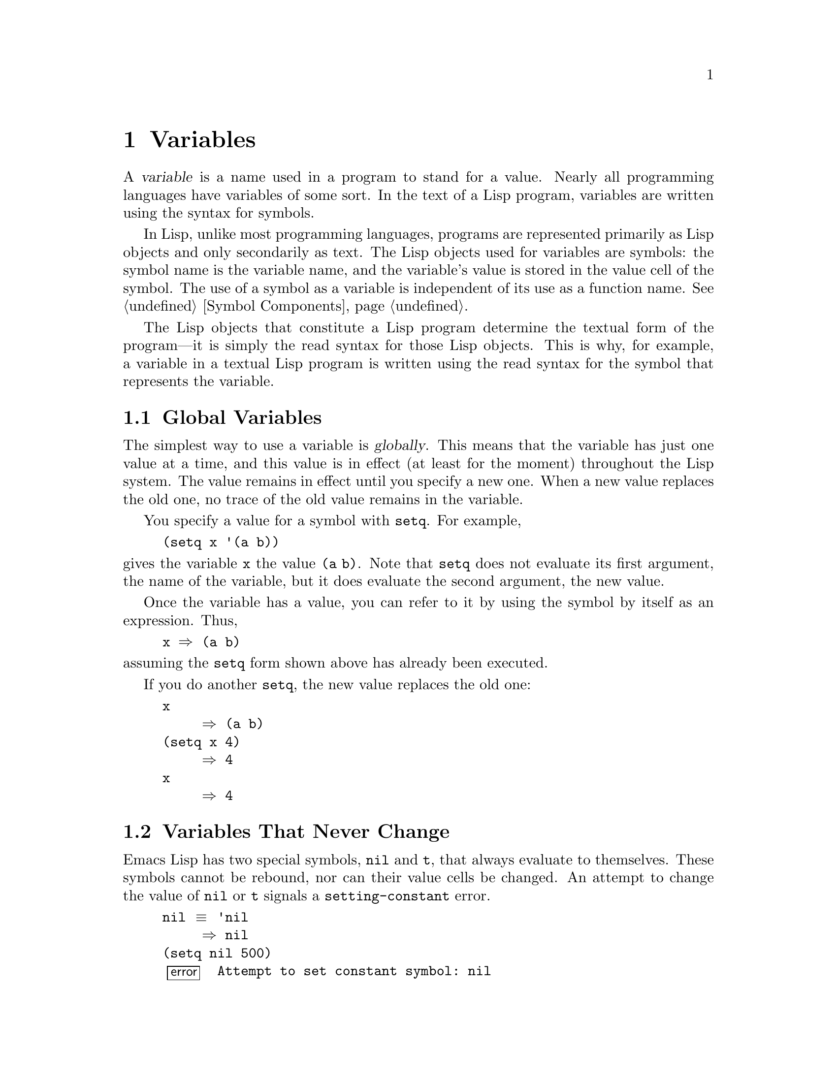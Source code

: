 @c -*-texinfo-*-
@c This is part of the GNU Emacs Lisp Reference Manual.
@c Copyright (C) 1990, 1991, 1992, 1993, 1994 Free Software Foundation, Inc. 
@c See the file elisp.texi for copying conditions.
@setfilename ../info/variables
@node Variables, Functions, Control Structures, Top
@chapter Variables
@cindex variable

  A @dfn{variable} is a name used in a program to stand for a value.
Nearly all programming languages have variables of some sort.  In the
text of a Lisp program, variables are written using the syntax for
symbols.

  In Lisp, unlike most programming languages, programs are represented
primarily as Lisp objects and only secondarily as text.  The Lisp
objects used for variables are symbols: the symbol name is the variable
name, and the variable's value is stored in the value cell of the
symbol.  The use of a symbol as a variable is independent of its use as
a function name.  @xref{Symbol Components}.

  The Lisp objects that constitute a Lisp program determine the textual
form of the program---it is simply the read syntax for those Lisp
objects.  This is why, for example, a variable in a textual Lisp program
is written using the read syntax for the symbol that represents the
variable.

@menu
* Global Variables::      Variable values that exist permanently, everywhere.
* Constant Variables::    Certain "variables" have values that never change.
* Local Variables::       Variable values that exist only temporarily.
* Void Variables::        Symbols that lack values.
* Defining Variables::    A definition says a symbol is used as a variable.
* Tips for Defining::     How to avoid bad results from quitting
                            within the code to initialize a variable.
* Accessing Variables::   Examining values of variables whose names
                            are known only at run time.
* Setting Variables::     Storing new values in variables.
* Variable Scoping::      How Lisp chooses among local and global values.
* Buffer-Local Variables::  Variable values in effect only in one buffer.
@end menu

@node Global Variables
@section Global Variables
@cindex global variable

  The simplest way to use a variable is @dfn{globally}.  This means that
the variable has just one value at a time, and this value is in effect
(at least for the moment) throughout the Lisp system.  The value remains
in effect until you specify a new one.  When a new value replaces the
old one, no trace of the old value remains in the variable.

  You specify a value for a symbol with @code{setq}.  For example,

@example
(setq x '(a b))
@end example

@noindent
gives the variable @code{x} the value @code{(a b)}.  Note that
@code{setq} does not evaluate its first argument, the name of the
variable, but it does evaluate the second argument, the new value.

  Once the variable has a value, you can refer to it by using the symbol
by itself as an expression.  Thus,

@example
@group
x @result{} (a b)
@end group
@end example

@noindent
assuming the @code{setq} form shown above has already been executed.

  If you do another @code{setq}, the new value replaces the old one:

@example
@group
x
     @result{} (a b)
@end group
@group
(setq x 4)
     @result{} 4
@end group
@group
x
     @result{} 4
@end group
@end example

@node Constant Variables
@section Variables That Never Change
@vindex nil
@vindex t
@kindex setting-constant

  Emacs Lisp has two special symbols, @code{nil} and @code{t}, that
always evaluate to themselves.  These symbols cannot be rebound, nor can
their value cells be changed.  An attempt to change the value of
@code{nil} or @code{t} signals a @code{setting-constant} error.

@example
@group
nil @equiv{} 'nil
     @result{} nil
@end group
@group
(setq nil 500)
@error{} Attempt to set constant symbol: nil
@end group
@end example

@node Local Variables
@section Local Variables
@cindex binding local variables
@cindex local variables
@cindex local binding
@cindex global binding

  Global variables have values that last until explicitly superseded
with new values.  Sometimes it is useful to create variable values that
exist temporarily---only while within a certain part of the program.
These values are called @dfn{local}, and the variables so used are
called @dfn{local variables}.

  For example, when a function is called, its argument variables receive
new local values that last until the function exits.  The @code{let}
special form explicitly establishes new local values for specified
variables; these last until exit from the @code{let} form.

@cindex shadowing of variables
  Establishing a local value saves away the previous value (or lack of
one) of the variable.  When the life span of the local value is over,
the previous value is restored.  In the mean time, we say that the
previous value is @dfn{shadowed} and @dfn{not visible}.  Both global and
local values may be shadowed (@pxref{Scope}).

  If you set a variable (such as with @code{setq}) while it is local,
this replaces the local value; it does not alter the global value, or
previous local values that are shadowed.  To model this behavior, we
speak of a @dfn{local binding} of the variable as well as a local value.

  The local binding is a conceptual place that holds a local value.
Entry to a function, or a special form such as @code{let}, creates the
local binding; exit from the function or from the @code{let} removes the
local binding.  As long as the local binding lasts, the variable's value
is stored within it.  Use of @code{setq} or @code{set} while there is a
local binding stores a different value into the local binding; it does
not create a new binding.

  We also speak of the @dfn{global binding}, which is where
(conceptually) the global value is kept.

@cindex current binding
  A variable can have more than one local binding at a time (for
example, if there are nested @code{let} forms that bind it).  In such a
case, the most recently created local binding that still exists is the
@dfn{current binding} of the variable.  (This is called @dfn{dynamic
scoping}; see @ref{Variable Scoping}.)  If there are no local bindings,
the variable's global binding is its current binding.  We also call the
current binding the @dfn{most-local existing binding}, for emphasis.
Ordinary evaluation of a symbol always returns the value of its current
binding.

  The special forms @code{let} and @code{let*} exist to create
local bindings.

@defspec let (bindings@dots{}) forms@dots{}
This special form binds variables according to @var{bindings} and then
evaluates all of the @var{forms} in textual order.  The @code{let}-form
returns the value of the last form in @var{forms}.

Each of the @var{bindings} is either @w{(i) a} symbol, in which case
that symbol is bound to @code{nil}; or @w{(ii) a} list of the form
@code{(@var{symbol} @var{value-form})}, in which case @var{symbol} is
bound to the result of evaluating @var{value-form}.  If @var{value-form}
is omitted, @code{nil} is used.

All of the @var{value-form}s in @var{bindings} are evaluated in the
order they appear and @emph{before} any of the symbols are bound.  Here
is an example of this: @code{Z} is bound to the old value of @code{Y},
which is 2, not the new value, 1.

@example
@group
(setq Y 2)
     @result{} 2
@end group
@group
(let ((Y 1) 
      (Z Y))
  (list Y Z))
     @result{} (1 2)
@end group
@end example
@end defspec

@defspec let* (bindings@dots{}) forms@dots{}
This special form is like @code{let}, but it binds each variable right
after computing its local value, before computing the local value for
the next variable.  Therefore, an expression in @var{bindings} can
reasonably refer to the preceding symbols bound in this @code{let*}
form.  Compare the following example with the example above for
@code{let}.

@example
@group
(setq Y 2)
     @result{} 2
@end group
@group
(let* ((Y 1)
       (Z Y))    ; @r{Use the just-established value of @code{Y}.}
  (list Y Z))
     @result{} (1 1)
@end group
@end example
@end defspec

  Here is a complete list of the other facilities that create local
bindings:

@itemize @bullet
@item
Function calls (@pxref{Functions}).

@item
Macro calls (@pxref{Macros}).

@item
@code{condition-case} (@pxref{Errors}).
@end itemize

  Variables can also have buffer-local bindings (@pxref{Buffer-Local
Variables}); a few variables have terminal-local bindings
(@pxref{Multiple Displays}).  These kinds of bindings work somewhat like
ordinary local bindings, but they are localized depending on ``where''
you are in Emacs, rather than localized in time.

@defvar max-specpdl-size
@cindex variable limit error
@cindex evaluation error
@cindex infinite recursion
  This variable defines the limit on the total number of local variable
bindings and @code{unwind-protect} cleanups (@pxref{Nonlocal Exits})
that are allowed before signaling an error (with data @code{"Variable
binding depth exceeds max-specpdl-size"}).

  This limit, with the associated error when it is exceeded, is one way
that Lisp avoids infinite recursion on an ill-defined function.

  The default value is 600.

  @code{max-lisp-eval-depth} provides another limit on depth of nesting.
@xref{Eval}.
@end defvar

@node Void Variables
@section When a Variable is ``Void''
@kindex void-variable
@cindex void variable

  If you have never given a symbol any value as a global variable, we
say that that symbol's global value is @dfn{void}.  In other words, the
symbol's value cell does not have any Lisp object in it.  If you try to
evaluate the symbol, you get a @code{void-variable} error rather than
a value.

  Note that a value of @code{nil} is not the same as void.  The symbol
@code{nil} is a Lisp object and can be the value of a variable just as any
other object can be; but it is @emph{a value}.  A void variable does not
have any value.

  After you have given a variable a value, you can make it void once more
using @code{makunbound}.

@defun makunbound symbol
This function makes the current binding of @var{symbol} void.
Subsequent attempts to use this symbol's value as a variable will signal
the error @code{void-variable}, unless or until you set it again.

@code{makunbound} returns @var{symbol}.

@example
@group
(makunbound 'x)      ; @r{Make the global value}
                     ;   @r{of @code{x} void.}
     @result{} x
@end group
@group
x
@error{} Symbol's value as variable is void: x
@end group
@end example

If @var{symbol} is locally bound, @code{makunbound} affects the most
local existing binding.  This is the only way a symbol can have a void
local binding, since all the constructs that create local bindings
create them with values.  In this case, the voidness lasts at most as
long as the binding does; when the binding is removed due to exit from
the construct that made it, the previous or global binding is reexposed
as usual, and the variable is no longer void unless the newly reexposed
binding was void all along.

@smallexample
@group
(setq x 1)               ; @r{Put a value in the global binding.}
     @result{} 1
(let ((x 2))             ; @r{Locally bind it.}
  (makunbound 'x)        ; @r{Void the local binding.}
  x)
@error{} Symbol's value as variable is void: x
@end group
@group
x                        ; @r{The global binding is unchanged.}
     @result{} 1

(let ((x 2))             ; @r{Locally bind it.}
  (let ((x 3))           ; @r{And again.}
    (makunbound 'x)      ; @r{Void the innermost-local binding.}
    x))                  ; @r{And refer: it's void.}
@error{} Symbol's value as variable is void: x
@end group

@group
(let ((x 2))
  (let ((x 3))
    (makunbound 'x))     ; @r{Void inner binding, then remove it.}
  x)                     ; @r{Now outer @code{let} binding is visible.}
     @result{} 2
@end group
@end smallexample
@end defun

  A variable that has been made void with @code{makunbound} is
indistinguishable from one that has never received a value and has
always been void.

  You can use the function @code{boundp} to test whether a variable is
currently void.

@defun boundp variable
@code{boundp} returns @code{t} if @var{variable} (a symbol) is not void;
more precisely, if its current binding is not void.  It returns
@code{nil} otherwise.

@smallexample
@group
(boundp 'abracadabra)          ; @r{Starts out void.}
     @result{} nil
@end group
@group
(let ((abracadabra 5))         ; @r{Locally bind it.}
  (boundp 'abracadabra))
     @result{} t
@end group
@group
(boundp 'abracadabra)          ; @r{Still globally void.}
     @result{} nil
@end group
@group
(setq abracadabra 5)           ; @r{Make it globally nonvoid.}
     @result{} 5
@end group
@group
(boundp 'abracadabra)
     @result{} t
@end group
@end smallexample
@end defun

@node Defining Variables
@section Defining Global Variables
@cindex variable definition

  You may announce your intention to use a symbol as a global variable
with a @dfn{variable definition}: a special form, either @code{defconst}
or @code{defvar}.

  In Emacs Lisp, definitions serve three purposes.  First, they inform
people who read the code that certain symbols are @emph{intended} to be
used a certain way (as variables).  Second, they inform the Lisp system
of these things, supplying a value and documentation.  Third, they
provide information to utilities such as @code{etags} and
@code{make-docfile}, which create data bases of the functions and
variables in a program.

  The difference between @code{defconst} and @code{defvar} is primarily
a matter of intent, serving to inform human readers of whether programs
will change the variable.  Emacs Lisp does not restrict the ways in
which a variable can be used based on @code{defconst} or @code{defvar}
declarations.  However, it does make a difference for initialization:
@code{defconst} unconditionally initializes the variable, while
@code{defvar} initializes it only if it is void.

  One would expect user option variables to be defined with
@code{defconst}, since programs do not change them.  Unfortunately, this
has bad results if the definition is in a library that is not preloaded:
@code{defconst} would override any prior value when the library is
loaded.  Users would like to be able to set user options in their init
files, and override the default values given in the definitions.  For
this reason, user options must be defined with @code{defvar}.

@defspec defvar symbol [value [doc-string]]
This special form defines @var{symbol} as a value and initializes it.
The definition informs a person reading your code that @var{symbol} is
used as a variable that programs are likely to set or change.  It is
also used for all user option variables except in the preloaded parts of
Emacs.  Note that @var{symbol} is not evaluated; the symbol to be
defined must appear explicitly in the @code{defvar}.

If @var{symbol} already has a value (i.e., it is not void), @var{value}
is not even evaluated, and @var{symbol}'s value remains unchanged.  If
@var{symbol} is void and @var{value} is specified, @code{defvar}
evaluates it and sets @var{symbol} to the result.  (If @var{value} is
omitted, the value of @var{symbol} is not changed in any case.)

When you evaluate a top-level @code{defvar} form with @kbd{C-M-x} in
Emacs Lisp mode (@code{eval-defun}), a special feature of
@code{eval-defun} evaluates it as a @code{defconst}.  The purpose of
this is to make sure the variable's value is reinitialized, when you ask
for it specifically.

If @var{symbol} has a buffer-local binding in the current buffer,
@code{defvar} sets the default value, not the local value.
@xref{Buffer-Local Variables}.

If the @var{doc-string} argument appears, it specifies the documentation
for the variable.  (This opportunity to specify documentation is one of
the main benefits of defining the variable.)  The documentation is
stored in the symbol's @code{variable-documentation} property.  The
Emacs help functions (@pxref{Documentation}) look for this property.

If the first character of @var{doc-string} is @samp{*}, it means that
this variable is considered a user option.  This lets users set the
variable conventiently using the commands @code{set-variable} and
@code{edit-options}.

For example, this form defines @code{foo} but does not set its value:

@example
@group
(defvar foo)
     @result{} foo
@end group
@end example

The following example sets the value of @code{bar} to @code{23}, and
gives it a documentation string:

@example
@group
(defvar bar 23
  "The normal weight of a bar.")
     @result{} bar
@end group
@end example

The following form changes the documentation string for @code{bar},
making it a user option, but does not change the value, since @code{bar}
already has a value.  (The addition @code{(1+ 23)} is not even
performed.)

@example
@group
(defvar bar (1+ 23)
  "*The normal weight of a bar.")
     @result{} bar
@end group
@group
bar
     @result{} 23
@end group
@end example

Here is an equivalent expression for the @code{defvar} special form:

@example
@group
(defvar @var{symbol} @var{value} @var{doc-string})
@equiv{}
(progn
  (if (not (boundp '@var{symbol}))
      (setq @var{symbol} @var{value}))
  (put '@var{symbol} 'variable-documentation '@var{doc-string})
  '@var{symbol})
@end group
@end example

The @code{defvar} form returns @var{symbol}, but it is normally used
at top level in a file where its value does not matter.
@end defspec

@defspec defconst symbol [value [doc-string]]
This special form defines @var{symbol} as a value and initializes it.
It informs a person reading your code that @var{symbol} has a global
value, established here, that will not normally be changed or locally
bound by the execution of the program.  The user, however, may be
welcome to change it.  Note that @var{symbol} is not evaluated; the
symbol to be defined must appear explicitly in the @code{defconst}.

@code{defconst} always evaluates @var{value} and sets the global value
of @var{symbol} to the result, provided @var{value} is given.  If
@var{symbol} has a buffer-local binding in the current buffer,
@code{defconst} sets the default value, not the local value.

@strong{Please note:} Don't use @code{defconst} for user option
variables in libraries that are not standardly preloaded.  The user
should be able to specify a value for such a variable in the
@file{.emacs} file, so that it will be in effect if and when the library
is loaded later.

Here, @code{pi} is a constant that presumably ought not to be changed
by anyone (attempts by the Indiana State Legislature notwithstanding).
As the second form illustrates, however, this is only advisory.

@example
@group
(defconst pi 3.1415 "Pi to five places.")
     @result{} pi
@end group
@group
(setq pi 3)
     @result{} pi
@end group
@group
pi
     @result{} 3
@end group
@end example
@end defspec

@defun user-variable-p variable
@cindex user option
This function returns @code{t} if @var{variable} is a user option---a
variable intended to be set by the user for customization---and
@code{nil} otherwise.  (Variables other than user options exist for the
internal purposes of Lisp programs, and users need not know about them.)

User option variables are distinguished from other variables by the
first character of the @code{variable-documentation} property.  If the
property exists and is a string, and its first character is @samp{*},
then the variable is a user option.
@end defun

  If a user option variable has a @code{variable-interactive} property,
the @code{set-variable} command uses that value to control reading the
new value for the variable.  The property's value is used as if it were
the argument to @code{interactive}.

  @strong{Warning:} If the @code{defconst} and @code{defvar} special
forms are used while the variable has a local binding, they set the
local binding's value; the global binding is not changed.  This is not
what we really want.  To prevent it, use these special forms at top
level in a file, where normally no local binding is in effect, and make
sure to load the file before making a local binding for the variable.

@node Tips for Defining
@section Tips for Defining Variables Robustly

  When defining and initializing a variable that holds a complicated
value (such as a keymap with bindings in it), it's best to put the
entire computation of the value into the @code{defvar}, like this:

@example
(defvar my-mode-map
  (let ((map (make-sparse-keymap)))
    (define-key my-mode-map "\C-c\C-a" 'my-command)
    @dots{}
    map)
  @var{docstring})
@end example

@noindent
This method has several benefits.  First, if the user quits while
loading the file, the variable is either still uninitialized or
initialized properly, never in-between.  If it is uninitialized,
reloading the file will initialize it properly.  Second, reloading the
file once the variable is initialized will not alter it; that is
important if the user has run hooks to alter part of the contents (such
as, to rebind keys).  Third, evaluating the @code{defvar} form with
@kbd{C-M-x} @emph{will} reinitialize the map completely.

  Putting so much code in the @code{defvar} form has one disadvantage:
it puts the documentation string far away from the line which names the
variable.  Here's a safe way to avoid that:

@example
(defvar my-mode-map nil
  @var{docstring})
(if my-mode-map
    nil
  (let ((map (make-sparse-keymap)))
    (define-key my-mode-map "\C-c\C-a" 'my-command)
    @dots{}
    (setq my-mode-map map)))
@end example

@noindent
This has all the same advantages as putting the initialization inside
the @code{defvar}, except that you must type @kbd{C-M-x} twice, once on
each form, if you do want to reinitialize the variable.

  But be careful not to write the code like this:

@example
(defvar my-mode-map nil
  @var{docstring})
(if my-mode-map
    nil
  (setq my-mode-map (make-sparse-keymap))
  (define-key my-mode-map "\C-c\C-a" 'my-command)
  @dots{})
@end example

@noindent
This code sets the variable, then alters it, but only if the variable
had been @code{ni}.  If the user quits just after the @code{setq}, that
leaves the variable neither correctly initialized nor void nor
@code{nil}.  Once that happens, reloading the file will not initialize
the variable; it will remain incomplete.

@node Accessing Variables
@section Accessing Variable Values

  The usual way to reference a variable is to write the symbol which
names it (@pxref{Symbol Forms}).  This requires you to specify the
variable name when you write the program.  Usually that is exactly what
you want to do.  Occasionally you need to choose at run time which
variable to reference; then you can use @code{symbol-value}.

@defun symbol-value symbol
This function returns the value of @var{symbol}.  This is the value in
the innermost local binding of the symbol, or its global value if it
has no local bindings.

@example
@group
(setq abracadabra 5)
     @result{} 5
@end group
@group
(setq foo 9)
     @result{} 9
@end group

@group
;; @r{Here the symbol @code{abracadabra}}
;;   @r{is the symbol whose value is examined.}
(let ((abracadabra 'foo))
  (symbol-value 'abracadabra))
     @result{} foo
@end group

@group
;; @r{Here the value of @code{abracadabra},}
;;   @r{which is @code{foo},}
;;   @r{is the symbol whose value is examined.}
(let ((abracadabra 'foo))
  (symbol-value abracadabra))
     @result{} 9
@end group

@group
(symbol-value 'abracadabra)
     @result{} 5
@end group
@end example

A @code{void-variable} error is signaled if @var{symbol} has neither a
local binding nor a global value.
@end defun

@node Setting Variables
@section How to Alter a Variable Value

  The usual way to change the value of a variable is with the special
form @code{setq}.  When you need to compute the choice of variable at
run time, use the function @code{set}.

@defspec setq [symbol form]@dots{}
This special form is the most common method of changing a variable's
value.  Each @var{symbol} is given a new value, which is the result of
evaluating the corresponding @var{form}.  The most-local existing
binding of the symbol is changed.

@code{setq} does not evaluate @var{symbol}; it sets the symbol that you
write.  We say that this argument is @dfn{automatically quoted}.  The
@samp{q} in @code{setq} stands for ``quoted.''

The value of the @code{setq} form is the value of the last @var{form}.

@example
@group
(setq x (1+ 2))
     @result{} 3
@end group
x                   ; @r{@code{x} now has a global value.}
     @result{} 3
@group
(let ((x 5)) 
  (setq x 6)        ; @r{The local binding of @code{x} is set.}
  x)
     @result{} 6
@end group
x                   ; @r{The global value is unchanged.}
     @result{} 3
@end example

Note that the first @var{form} is evaluated, then the first
@var{symbol} is set, then the second @var{form} is evaluated, then the
second @var{symbol} is set, and so on:

@example
@group
(setq x 10          ; @r{Notice that @code{x} is set before}
      y (1+ x))     ;   @r{the value of @code{y} is computed.}
     @result{} 11             
@end group
@end example
@end defspec

@defun set symbol value
This function sets @var{symbol}'s value to @var{value}, then returns
@var{value}.  Since @code{set} is a function, the expression written for
@var{symbol} is evaluated to obtain the symbol to set.

The most-local existing binding of the variable is the binding that is
set; shadowed bindings are not affected.

@example
@group
(set one 1)
@error{} Symbol's value as variable is void: one
@end group
@group
(set 'one 1)
     @result{} 1
@end group
@group
(set 'two 'one)
     @result{} one
@end group
@group
(set two 2)         ; @r{@code{two} evaluates to symbol @code{one}.}
     @result{} 2
@end group
@group
one                 ; @r{So it is @code{one} that was set.}
     @result{} 2
(let ((one 1))      ; @r{This binding of @code{one} is set,}
  (set 'one 3)      ;   @r{not the global value.}
  one)
     @result{} 3
@end group
@group
one
     @result{} 2
@end group
@end example

If @var{symbol} is not actually a symbol, a @code{wrong-type-argument}
error is signaled.

@example
(set '(x y) 'z)
@error{} Wrong type argument: symbolp, (x y)
@end example

Logically speaking, @code{set} is a more fundamental primitive than
@code{setq}.  Any use of @code{setq} can be trivially rewritten to use
@code{set}; @code{setq} could even be defined as a macro, given the
availability of @code{set}.  However, @code{set} itself is rarely used;
beginners hardly need to know about it.  It is useful only for choosing
at run time which variable to set.  For example, the command
@code{set-variable}, which reads a variable name from the user and then
sets the variable, needs to use @code{set}.

@cindex CL note---@code{set} local
@quotation
@b{Common Lisp note:} In Common Lisp, @code{set} always changes the
symbol's special value, ignoring any lexical bindings.  In Emacs Lisp,
all variables and all bindings are (in effect) special, so @code{set}
always affects the most local existing binding.
@end quotation
@end defun

  One other function for setting a variable is designed to add
an element to a list if it is not already present in the list.

@defun add-to-list symbol element
This function sets the variable @var{symbol} by consing @var{element}
onto the old value, if @var{element} is not already a member of that
value.  It returns the resulting list, whether updated or not.  The
value of @var{symbol} had better be a list already before the call.

The argument @var{symbol} is not implicitly quoted; @code{add-to-list}
is an ordinary function, like @code{set} and unlike @code{setq}.  Quote
the argument yourself if that is what you want.

Here's a scenario showing how to use @code{add-to-list}:

@example
(setq foo '(a b))
     @result{} (a b)

(add-to-list 'foo 'c)     ;; @r{Add @code{c}.}
     @result{} (c a b)

(add-to-list 'foo 'b)     ;; @r{No effect.}
     @result{} (c a b)

foo                       ;; @r{@code{foo} was changed.}
     @result{} (c a b)
@end example
@end defun

  An equivalent expression for @code{(add-to-list '@var{var}
@var{value})} is this:

@example
(or (member @var{value} @var{var})
    (setq @var{var} (cons @var{value} @var{var})))
@end example

@node Variable Scoping
@section Scoping Rules for Variable Bindings

  A given symbol @code{foo} may have several local variable bindings,
established at different places in the Lisp program, as well as a global
binding.  The most recently established binding takes precedence over
the others.

@cindex scope
@cindex extent
@cindex dynamic scoping
  Local bindings in Emacs Lisp have @dfn{indefinite scope} and
@dfn{dynamic extent}.  @dfn{Scope} refers to @emph{where} textually in
the source code the binding can be accessed.  Indefinite scope means
that any part of the program can potentially access the variable
binding.  @dfn{Extent} refers to @emph{when}, as the program is
executing, the binding exists.  Dynamic extent means that the binding
lasts as long as the activation of the construct that established it.

  The combination of dynamic extent and indefinite scope is called
@dfn{dynamic scoping}.  By contrast, most programming languages use
@dfn{lexical scoping}, in which references to a local variable must be
located textually within the function or block that binds the variable.

@cindex CL note---special variables
@quotation
@b{Common Lisp note:} Variables declared ``special'' in Common Lisp
are dynamically scoped, like variables in Emacs Lisp.
@end quotation

@menu
* Scope::          Scope means where in the program a value is visible.
                     Comparison with other languages.
* Extent::         Extent means how long in time a value exists.
* Impl of Scope::  Two ways to implement dynamic scoping.
* Using Scoping::  How to use dynamic scoping carefully and avoid problems.
@end menu

@node Scope
@subsection Scope

  Emacs Lisp uses @dfn{indefinite scope} for local variable bindings.
This means that any function anywhere in the program text might access a
given binding of a variable.  Consider the following function
definitions:

@example
@group
(defun binder (x)   ; @r{@code{x} is bound in @code{binder}.}
   (foo 5))         ; @r{@code{foo} is some other function.}
@end group

@group
(defun user ()      ; @r{@code{x} is used in @code{user}.}
  (list x))
@end group
@end example

  In a lexically scoped language, the binding of @code{x} in
@code{binder} would never be accessible in @code{user}, because
@code{user} is not textually contained within the function
@code{binder}.  However, in dynamically scoped Emacs Lisp, @code{user}
may or may not refer to the binding of @code{x} established in
@code{binder}, depending on circumstances:

@itemize @bullet
@item
If we call @code{user} directly without calling @code{binder} at all,
then whatever binding of @code{x} is found, it cannot come from
@code{binder}.

@item
If we define @code{foo} as follows and call @code{binder}, then the
binding made in @code{binder} will be seen in @code{user}:

@example
@group
(defun foo (lose)
  (user))
@end group
@end example

@item
If we define @code{foo} as follows and call @code{binder}, then the
binding made in @code{binder} @emph{will not} be seen in @code{user}:

@example
(defun foo (x)
  (user))
@end example

@noindent
Here, when @code{foo} is called by @code{binder}, it binds @code{x}.
(The binding in @code{foo} is said to @dfn{shadow} the one made in
@code{binder}.)  Therefore, @code{user} will access the @code{x} bound
by @code{foo} instead of the one bound by @code{binder}.
@end itemize

@node Extent
@subsection Extent

  @dfn{Extent} refers to the time during program execution that a
variable name is valid.  In Emacs Lisp, a variable is valid only while
the form that bound it is executing.  This is called @dfn{dynamic
extent}.  ``Local'' or ``automatic'' variables in most languages,
including C and Pascal, have dynamic extent.

  One alternative to dynamic extent is @dfn{indefinite extent}.  This
means that a variable binding can live on past the exit from the form
that made the binding.  Common Lisp and Scheme, for example, support
this, but Emacs Lisp does not.

  To illustrate this, the function below, @code{make-add}, returns a
function that purports to add @var{n} to its own argument @var{m}.
This would work in Common Lisp, but it does not work as intended in
Emacs Lisp, because after the call to @code{make-add} exits, the
variable @code{n} is no longer bound to the actual argument 2.

@example
(defun make-add (n)
    (function (lambda (m) (+ n m))))  ; @r{Return a function.}
     @result{} make-add
(fset 'add2 (make-add 2))  ; @r{Define function @code{add2}}
                           ;   @r{with @code{(make-add 2)}.}
     @result{} (lambda (m) (+ n m))
(add2 4)                   ; @r{Try to add 2 to 4.}
@error{} Symbol's value as variable is void: n
@end example

@cindex closures not available
  Some Lisp dialects have ``closures'', objects that are like functions
but record additional variable bindings.  Emacs Lisp does not have
closures.

@node Impl of Scope
@subsection Implementation of Dynamic Scoping
@cindex deep binding

  A simple sample implementation (which is not how Emacs Lisp actually
works) may help you understand dynamic binding.  This technique is
called @dfn{deep binding} and was used in early Lisp systems.

  Suppose there is a stack of bindings: variable-value pairs.  At entry
to a function or to a @code{let} form, we can push bindings on the stack
for the arguments or local variables created there.  We can pop those
bindings from the stack at exit from the binding construct.

  We can find the value of a variable by searching the stack from top to
bottom for a binding for that variable; the value from that binding is
the value of the variable.  To set the variable, we search for the
current binding, then store the new value into that binding.

  As you can see, a function's bindings remain in effect as long as it
continues execution, even during its calls to other functions.  That is
why we say the extent of the binding is dynamic.  And any other function
can refer to the bindings, if it uses the same variables while the
bindings are in effect.  That is why we say the scope is indefinite.

@cindex shallow binding
  The actual implementation of variable scoping in GNU Emacs Lisp uses a
technique called @dfn{shallow binding}.  Each variable has a standard
place in which its current value is always found---the value cell of the
symbol.

  In shallow binding, setting the variable works by storing a value in
the value cell.  Creating a new binding works by pushing the old value
(belonging to a previous binding) on a stack, and storing the local value
in the value cell.  Eliminating a binding works by popping the old value
off the stack, into the value cell.

  We use shallow binding because it has the same results as deep
binding, but runs faster, since there is never a need to search for a
binding.

@node Using Scoping
@subsection Proper Use of Dynamic Scoping

  Binding a variable in one function and using it in another is a
powerful technique, but if used without restraint, it can make programs
hard to understand.  There are two clean ways to use this technique:

@itemize @bullet
@item
Use or bind the variable only in a few related functions, written close
together in one file.  Such a variable is used for communication within
one program.

You should write comments to inform other programmers that they can see
all uses of the variable before them, and to advise them not to add uses
elsewhere.

@item
Give the variable a well-defined, documented meaning, and make all
appropriate functions refer to it (but not bind it or set it) wherever
that meaning is relevant.  For example, the variable
@code{case-fold-search} is defined as ``non-@code{nil} means ignore case
when searching''; various search and replace functions refer to it
directly or through their subroutines, but do not bind or set it.

Then you can bind the variable in other programs, knowing reliably what
the effect will be.
@end itemize

  In either case, you should define the variable with @code{defvar}.
This helps other people understand your program by telling them to look
for inter-function usage.  It also avoids a warning from the byte
compiler.  Choose the variable's name to avoid name conflicts---don't
use short names like @code{x}.

@node Buffer-Local Variables
@section Buffer-Local Variables
@cindex variables, buffer-local
@cindex buffer-local variables

  Global and local variable bindings are found in most programming
languages in one form or another.  Emacs also supports another, unusual
kind of variable binding: @dfn{buffer-local} bindings, which apply only
to one buffer.  Emacs Lisp is meant for programming editing commands,
and having different values for a variable in different buffers is an
important customization method.  (A few variables have bindings that
are local to a given X terminal; see @ref{Multiple Displays}.)

@menu
* Intro to Buffer-Local::      Introduction and concepts.
* Creating Buffer-Local::      Creating and destroying buffer-local bindings.
* Default Value::              The default value is seen in buffers
                                 that don't have their own local values.
@end menu

@node Intro to Buffer-Local
@subsection Introduction to Buffer-Local Variables

  A buffer-local variable has a buffer-local binding associated with a
particular buffer.  The binding is in effect when that buffer is
current; otherwise, it is not in effect.  If you set the variable while
a buffer-local binding is in effect, the new value goes in that binding,
so the global binding is unchanged; this means that the change is
visible in that buffer alone.

  A variable may have buffer-local bindings in some buffers but not in
others.  The global binding is shared by all the buffers that don't have
their own bindings.  Thus, if you set the variable in a buffer that does
not have a buffer-local binding for it, the new value is visible in all
buffers except those with buffer-local bindings.  (Here we are assuming
that there are no @code{let}-style local bindings to complicate the issue.)

  The most common use of buffer-local bindings is for major modes to change
variables that control the behavior of commands.  For example, C mode and
Lisp mode both set the variable @code{paragraph-start} to specify that only
blank lines separate paragraphs.  They do this by making the variable
buffer-local in the buffer that is being put into C mode or Lisp mode, and
then setting it to the new value for that mode.

  The usual way to make a buffer-local binding is with
@code{make-local-variable}, which is what major mode commands use.  This
affects just the current buffer; all other buffers (including those yet to
be created) continue to share the global value.

@cindex automatically buffer-local
  A more powerful operation is to mark the variable as
@dfn{automatically buffer-local} by calling
@code{make-variable-buffer-local}.  You can think of this as making the
variable local in all buffers, even those yet to be created.  More
precisely, the effect is that setting the variable automatically makes
the variable local to the current buffer if it is not already so.  All
buffers start out by sharing the global value of the variable as usual,
but any @code{setq} creates a buffer-local binding for the current
buffer.  The new value is stored in the buffer-local binding, leaving
the (default) global binding untouched.  The global value can no longer
be changed with @code{setq}; you need to use @code{setq-default} to do
that.

  @strong{Warning:} When a variable has local values in one or more
buffers, you can get Emacs very confused by binding the variable with
@code{let}, changing to a different current buffer in which a different
binding is in effect, and then exiting the @code{let}.  This can
scramble the values of the global and local bindings.

  To preserve your sanity, avoid that series of actions.  If you use
@code{save-excursion} around each piece of code that changes to a
different current buffer, you will not have this problem.  Here is an
example of what to avoid:

@example
@group
(setq foo 'b)
(set-buffer "a")
(make-local-variable 'foo)
@end group
(setq foo 'a)
(let ((foo 'temp))
  (set-buffer "b")
  @var{body}@dots{})
@group
foo @result{} 'a      ; @r{The old buffer-local value from buffer @samp{a}}
               ;   @r{is now the default value.}
@end group
@group
(set-buffer "a")
foo @result{} 'temp   ; @r{The local value that should be gone}
               ;   @r{is now the buffer-local value in buffer @samp{a}.}
@end group
@end example

@noindent
But @code{save-excursion} as shown here avoids the problem:

@example
@group
(let ((foo 'temp))
  (save-excursion
    (set-buffer "b")
    @var{body}@dots{}))
@end group
@end example

  Note that references to @code{foo} in @var{body} access the
buffer-local binding of buffer @samp{b}.

  When a file specifies local variable values, these become buffer-local
values when you visit the file.  @xref{Auto Major Mode}.

@node Creating Buffer-Local
@subsection Creating and Deleting Buffer-Local Bindings

@deffn Command make-local-variable variable
This function creates a buffer-local binding in the current buffer for
@var{variable} (a symbol).  Other buffers are not affected.  The value
returned is @var{variable}.

@c Emacs 19 feature
The buffer-local value of @var{variable} starts out as the same value
@var{variable} previously had.  If @var{variable} was void, it remains
void.

@example
@group
;; @r{In buffer @samp{b1}:}
(setq foo 5)                ; @r{Affects all buffers.}
     @result{} 5
@end group
@group
(make-local-variable 'foo)  ; @r{Now it is local in @samp{b1}.}
     @result{} foo
@end group
@group
foo                         ; @r{That did not change}
     @result{} 5                   ;   @r{the value.}
@end group
@group
(setq foo 6)                ; @r{Change the value}
     @result{} 6                   ;   @r{in @samp{b1}.}
@end group
@group
foo
     @result{} 6
@end group

@group
;; @r{In buffer @samp{b2}, the value hasn't changed.}
(save-excursion
  (set-buffer "b2")
  foo)
     @result{} 5
@end group
@end example

Making a variable buffer-local within a @code{let}-binding for that
variable does not work.  This is because @code{let} does not distinguish
between different kinds of bindings; it knows only which variable the
binding was made for.

If the variable is terminal-local, this function signals an error.  Such
variables cannot have buffer-local bindings as well.  @xref{Multiple
Displays}.

@strong{Note:} do not use @code{make-local-variable} for a hook
variable.  Instead, use @code{make-local-hook}.  @xref{Hooks}.
@end deffn

@deffn Command make-variable-buffer-local variable
This function marks @var{variable} (a symbol) automatically
buffer-local, so that any subsequent attempt to set it will make it
local to the current buffer at the time.

The value returned is @var{variable}.
@end deffn

@defun local-variable-p variable &optional buffer
This returns @code{t} if @var{variable} is buffer-local in buffer
@var{buffer} (which defaults to the current buffer); otherwise,
@code{nil}.
@end defun

@defun buffer-local-variables &optional buffer
This function returns a list describing the buffer-local variables in
buffer @var{buffer}.  It returns an association list (@pxref{Association
Lists}) in which each association contains one buffer-local variable and
its value.  When a buffer-local variable is void in @var{buffer}, then
it appears directly in the resulting list.  If @var{buffer} is omitted,
the current buffer is used.

@example
@group
(make-local-variable 'foobar)
(makunbound 'foobar)
(make-local-variable 'bind-me)
(setq bind-me 69)
@end group
(setq lcl (buffer-local-variables))
    ;; @r{First, built-in variables local in all buffers:}
@result{} ((mark-active . nil)
    (buffer-undo-list nil)
    (mode-name . "Fundamental")
    @dots{}
@group
    ;; @r{Next, non-built-in local variables.} 
    ;; @r{This one is local and void:}
    foobar
    ;; @r{This one is local and nonvoid:}
    (bind-me . 69))
@end group
@end example

Note that storing new values into the @sc{cdr}s of cons cells in this
list does @emph{not} change the local values of the variables.
@end defun

@deffn Command kill-local-variable variable
This function deletes the buffer-local binding (if any) for
@var{variable} (a symbol) in the current buffer.  As a result, the
global (default) binding of @var{variable} becomes visible in this
buffer.  Usually this results in a change in the value of
@var{variable}, since the global value is usually different from the
buffer-local value just eliminated.

If you kill the local binding of a variable that automatically becomes
local when set, this makes the global value visible in the current
buffer.  However, if you set the variable again, that will once again
create a local binding for it.

@code{kill-local-variable} returns @var{variable}.

This function is a command because it is sometimes useful to kill one
buffer-local variable interactively, just as it is useful to create
buffer-local variables interactively.
@end deffn

@defun kill-all-local-variables
This function eliminates all the buffer-local variable bindings of the
current buffer except for variables marked as ``permanent''.  As a
result, the buffer will see the default values of most variables.

This function also resets certain other information pertaining to the
buffer: it sets the local keymap to @code{nil}, the syntax table to the
value of @code{standard-syntax-table}, and the abbrev table to the value
of @code{fundamental-mode-abbrev-table}.

Every major mode command begins by calling this function, which has the
effect of switching to Fundamental mode and erasing most of the effects
of the previous major mode.  To ensure that this does its job, the
variables that major modes set should not be marked permanent.

@code{kill-all-local-variables} returns @code{nil}.
@end defun

@c Emacs 19 feature
@cindex permanent local variable
A local variable is @dfn{permanent} if the variable name (a symbol) has a
@code{permanent-local} property that is non-@code{nil}.  Permanent
locals are appropriate for data pertaining to where the file came from
or how to save it, rather than with how to edit the contents.

@node Default Value
@subsection The Default Value of a Buffer-Local Variable
@cindex default value

  The global value of a variable with buffer-local bindings is also
called the @dfn{default} value, because it is the value that is in
effect except when specifically overridden.

  The functions @code{default-value} and @code{setq-default} access and
change a variable's default value regardless of whether the current
buffer has a buffer-local binding.  For example, you could use
@code{setq-default} to change the default setting of
@code{paragraph-start} for most buffers; and this would work even when
you are in a C or Lisp mode buffer that has a buffer-local value for
this variable.

@c Emacs 19 feature
  The special forms @code{defvar} and @code{defconst} also set the
default value (if they set the variable at all), rather than any local
value.

@defun default-value symbol
This function returns @var{symbol}'s default value.  This is the value
that is seen in buffers that do not have their own values for this
variable.  If @var{symbol} is not buffer-local, this is equivalent to
@code{symbol-value} (@pxref{Accessing Variables}).
@end defun

@c Emacs 19 feature
@defun default-boundp symbol
The function @code{default-boundp} tells you whether @var{symbol}'s
default value is nonvoid.  If @code{(default-boundp 'foo)} returns
@code{nil}, then @code{(default-value 'foo)} would get an error.

@code{default-boundp} is to @code{default-value} as @code{boundp} is to
@code{symbol-value}.
@end defun

@defspec setq-default symbol value
This sets the default value of @var{symbol} to @var{value}.  It does not
evaluate @var{symbol}, but does evaluate @var{value}.  The value of the
@code{setq-default} form is @var{value}.

If a @var{symbol} is not buffer-local for the current buffer, and is not
marked automatically buffer-local, @code{setq-default} has the same
effect as @code{setq}.  If @var{symbol} is buffer-local for the current
buffer, then this changes the value that other buffers will see (as long
as they don't have a buffer-local value), but not the value that the
current buffer sees.

@example
@group
;; @r{In buffer @samp{foo}:}
(make-local-variable 'local)
     @result{} local
@end group
@group
(setq local 'value-in-foo)
     @result{} value-in-foo
@end group
@group
(setq-default local 'new-default)
     @result{} new-default
@end group
@group
local
     @result{} value-in-foo
@end group
@group
(default-value 'local)
     @result{} new-default
@end group

@group
;; @r{In (the new) buffer @samp{bar}:}
local
     @result{} new-default
@end group
@group
(default-value 'local)
     @result{} new-default
@end group
@group
(setq local 'another-default)
     @result{} another-default
@end group
@group
(default-value 'local)
     @result{} another-default
@end group

@group
;; @r{Back in buffer @samp{foo}:}
local
     @result{} value-in-foo
(default-value 'local)
     @result{} another-default
@end group
@end example
@end defspec

@defun set-default symbol value
This function is like @code{setq-default}, except that @var{symbol} is
evaluated.

@example
@group
(set-default (car '(a b c)) 23)
     @result{} 23
@end group
@group
(default-value 'a)
     @result{} 23
@end group
@end example
@end defun
